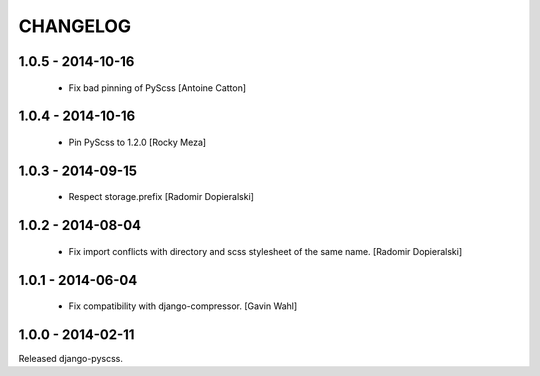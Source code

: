 CHANGELOG
---------

1.0.5 - 2014-10-16
==================

  * Fix bad pinning of PyScss [Antoine Catton]

1.0.4 - 2014-10-16
==================

  * Pin PyScss to 1.2.0 [Rocky Meza]

1.0.3 - 2014-09-15
==================

  * Respect storage.prefix [Radomir Dopieralski]

1.0.2 - 2014-08-04
==================

  * Fix import conflicts with directory and scss stylesheet of the same name. [Radomir Dopieralski]

1.0.1 - 2014-06-04
==================

  * Fix compatibility with django-compressor. [Gavin Wahl]

1.0.0 - 2014-02-11
==================

Released django-pyscss.
